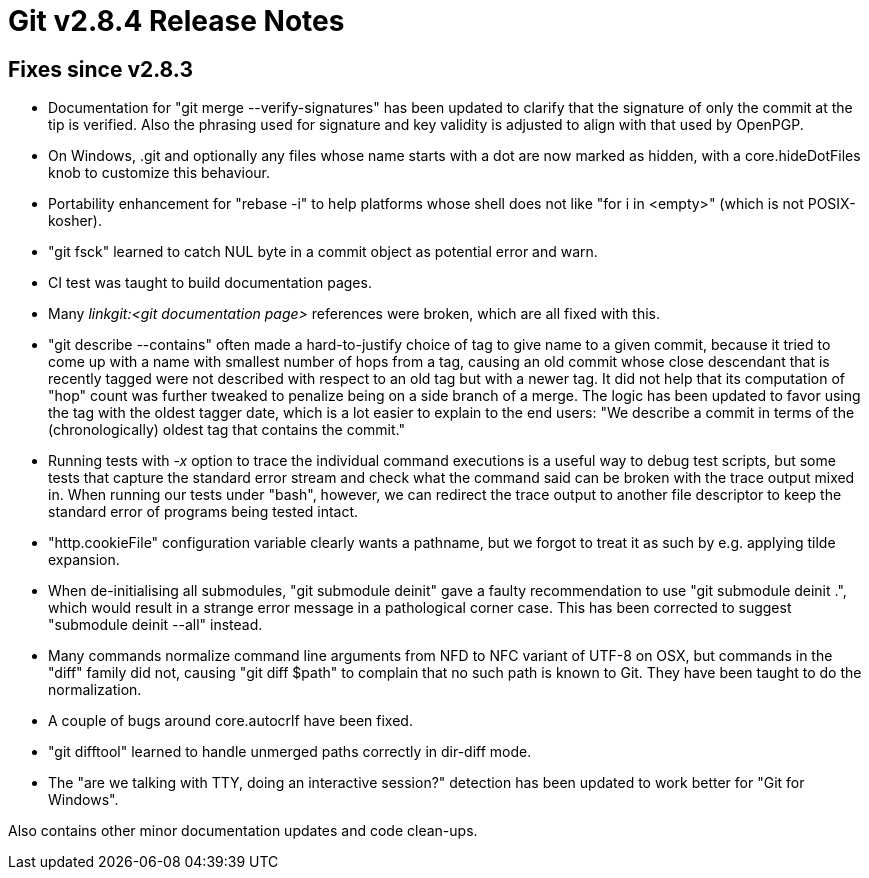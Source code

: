 Git v2.8.4 Release Notes
========================

Fixes since v2.8.3
------------------

 * Documentation for "git merge --verify-signatures" has been updated
   to clarify that the signature of only the commit at the tip is
   verified.  Also the phrasing used for signature and key validity is
   adjusted to align with that used by OpenPGP.

 * On Windows, .git and optionally any files whose name starts with a
   dot are now marked as hidden, with a core.hideDotFiles knob to
   customize this behaviour.

 * Portability enhancement for "rebase -i" to help platforms whose
   shell does not like "for i in <empty>" (which is not POSIX-kosher).

 * "git fsck" learned to catch NUL byte in a commit object as
   potential error and warn.

 * CI test was taught to build documentation pages.

 * Many 'linkgit:<git documentation page>' references were broken,
   which are all fixed with this.

 * "git describe --contains" often made a hard-to-justify choice of
   tag to give name to a given commit, because it tried to come up
   with a name with smallest number of hops from a tag, causing an old
   commit whose close descendant that is recently tagged were not
   described with respect to an old tag but with a newer tag.  It did
   not help that its computation of "hop" count was further tweaked to
   penalize being on a side branch of a merge.  The logic has been
   updated to favor using the tag with the oldest tagger date, which
   is a lot easier to explain to the end users: "We describe a commit
   in terms of the (chronologically) oldest tag that contains the
   commit."

 * Running tests with '-x' option to trace the individual command
   executions is a useful way to debug test scripts, but some tests
   that capture the standard error stream and check what the command
   said can be broken with the trace output mixed in.  When running
   our tests under "bash", however, we can redirect the trace output
   to another file descriptor to keep the standard error of programs
   being tested intact.

 * "http.cookieFile" configuration variable clearly wants a pathname,
   but we forgot to treat it as such by e.g. applying tilde expansion.

 * When de-initialising all submodules, "git submodule deinit" gave a
   faulty recommendation to use "git submodule deinit .", which would
   result in a strange error message in a pathological corner case.
   This has been corrected to suggest "submodule deinit --all" instead.

 * Many commands normalize command line arguments from NFD to NFC
   variant of UTF-8 on OSX, but commands in the "diff" family did
   not, causing "git diff $path" to complain that no such path is
   known to Git.  They have been taught to do the normalization.

 * A couple of bugs around core.autocrlf have been fixed.

 * "git difftool" learned to handle unmerged paths correctly in
   dir-diff mode.

 * The "are we talking with TTY, doing an interactive session?"
   detection has been updated to work better for "Git for Windows".


Also contains other minor documentation updates and code clean-ups.
